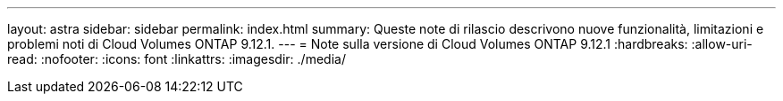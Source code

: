 ---
layout: astra 
sidebar: sidebar 
permalink: index.html 
summary: Queste note di rilascio descrivono nuove funzionalità, limitazioni e problemi noti di Cloud Volumes ONTAP 9.12.1. 
---
= Note sulla versione di Cloud Volumes ONTAP 9.12.1
:hardbreaks:
:allow-uri-read: 
:nofooter: 
:icons: font
:linkattrs: 
:imagesdir: ./media/


